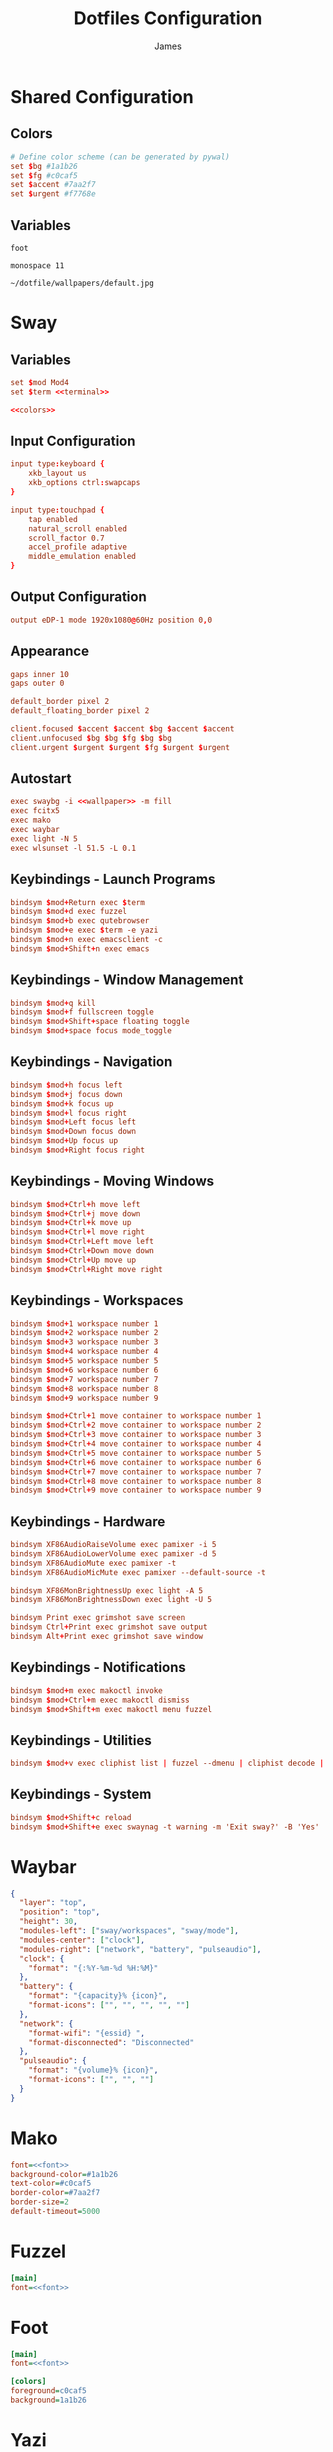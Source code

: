 #+TITLE: Dotfiles Configuration
#+AUTHOR: James
#+PROPERTY: header-args :mkdirp yes :noweb yes
#+STARTUP: overview

* Shared Configuration

** Colors
#+name: colors
#+begin_src conf
# Define color scheme (can be generated by pywal)
set $bg #1a1b26
set $fg #c0caf5
set $accent #7aa2f7
set $urgent #f7768e
#+end_src

** Variables
#+name: terminal
#+begin_src text
foot
#+end_src

#+name: font
#+begin_src text
monospace 11
#+end_src

#+name: wallpaper
#+begin_src text
~/dotfile/wallpapers/default.jpg
#+end_src

* Sway

** Variables
#+begin_src conf :tangle packages/sway/.config/sway/config
set $mod Mod4
set $term <<terminal>>

<<colors>>
#+end_src

** Input Configuration
#+begin_src conf :tangle packages/sway/.config/sway/config
input type:keyboard {
    xkb_layout us
    xkb_options ctrl:swapcaps
}

input type:touchpad {
    tap enabled
    natural_scroll enabled
    scroll_factor 0.7
    accel_profile adaptive
    middle_emulation enabled
}
#+end_src

** Output Configuration
#+begin_src conf :tangle packages/sway/.config/sway/config
output eDP-1 mode 1920x1080@60Hz position 0,0
#+end_src

** Appearance
#+begin_src conf :tangle packages/sway/.config/sway/config
gaps inner 10
gaps outer 0

default_border pixel 2
default_floating_border pixel 2

client.focused $accent $accent $bg $accent $accent
client.unfocused $bg $bg $fg $bg $bg
client.urgent $urgent $urgent $fg $urgent $urgent
#+end_src

** Autostart
#+begin_src conf :tangle packages/sway/.config/sway/config
exec swaybg -i <<wallpaper>> -m fill
exec fcitx5
exec mako
exec waybar
exec light -N 5
exec wlsunset -l 51.5 -L 0.1
#+end_src

** Keybindings - Launch Programs
#+begin_src conf :tangle packages/sway/.config/sway/config
bindsym $mod+Return exec $term
bindsym $mod+d exec fuzzel
bindsym $mod+b exec qutebrowser
bindsym $mod+e exec $term -e yazi
bindsym $mod+n exec emacsclient -c
bindsym $mod+Shift+n exec emacs
#+end_src

** Keybindings - Window Management
#+begin_src conf :tangle packages/sway/.config/sway/config
bindsym $mod+q kill
bindsym $mod+f fullscreen toggle
bindsym $mod+Shift+space floating toggle
bindsym $mod+space focus mode_toggle
#+end_src

** Keybindings - Navigation
#+begin_src conf :tangle packages/sway/.config/sway/config
bindsym $mod+h focus left
bindsym $mod+j focus down
bindsym $mod+k focus up
bindsym $mod+l focus right
bindsym $mod+Left focus left
bindsym $mod+Down focus down
bindsym $mod+Up focus up
bindsym $mod+Right focus right
#+end_src

** Keybindings - Moving Windows
#+begin_src conf :tangle packages/sway/.config/sway/config
bindsym $mod+Ctrl+h move left
bindsym $mod+Ctrl+j move down
bindsym $mod+Ctrl+k move up
bindsym $mod+Ctrl+l move right
bindsym $mod+Ctrl+Left move left
bindsym $mod+Ctrl+Down move down
bindsym $mod+Ctrl+Up move up
bindsym $mod+Ctrl+Right move right
#+end_src

** Keybindings - Workspaces
#+begin_src conf :tangle packages/sway/.config/sway/config
bindsym $mod+1 workspace number 1
bindsym $mod+2 workspace number 2
bindsym $mod+3 workspace number 3
bindsym $mod+4 workspace number 4
bindsym $mod+5 workspace number 5
bindsym $mod+6 workspace number 6
bindsym $mod+7 workspace number 7
bindsym $mod+8 workspace number 8
bindsym $mod+9 workspace number 9

bindsym $mod+Ctrl+1 move container to workspace number 1
bindsym $mod+Ctrl+2 move container to workspace number 2
bindsym $mod+Ctrl+3 move container to workspace number 3
bindsym $mod+Ctrl+4 move container to workspace number 4
bindsym $mod+Ctrl+5 move container to workspace number 5
bindsym $mod+Ctrl+6 move container to workspace number 6
bindsym $mod+Ctrl+7 move container to workspace number 7
bindsym $mod+Ctrl+8 move container to workspace number 8
bindsym $mod+Ctrl+9 move container to workspace number 9
#+end_src

** Keybindings - Hardware
#+begin_src conf :tangle packages/sway/.config/sway/config
bindsym XF86AudioRaiseVolume exec pamixer -i 5
bindsym XF86AudioLowerVolume exec pamixer -d 5
bindsym XF86AudioMute exec pamixer -t
bindsym XF86AudioMicMute exec pamixer --default-source -t

bindsym XF86MonBrightnessUp exec light -A 5
bindsym XF86MonBrightnessDown exec light -U 5

bindsym Print exec grimshot save screen
bindsym Ctrl+Print exec grimshot save output
bindsym Alt+Print exec grimshot save window
#+end_src

** Keybindings - Notifications
#+begin_src conf :tangle packages/sway/.config/sway/config
bindsym $mod+m exec makoctl invoke
bindsym $mod+Ctrl+m exec makoctl dismiss
bindsym $mod+Shift+m exec makoctl menu fuzzel
#+end_src

** Keybindings - Utilities
#+begin_src conf :tangle packages/sway/.config/sway/config
bindsym $mod+v exec cliphist list | fuzzel --dmenu | cliphist decode | wl-copy
#+end_src

** Keybindings - System
#+begin_src conf :tangle packages/sway/.config/sway/config
bindsym $mod+Shift+c reload
bindsym $mod+Shift+e exec swaynag -t warning -m 'Exit sway?' -B 'Yes' 'swaymsg exit'
#+end_src

* Waybar
#+begin_src json :tangle packages/waybar/.config/waybar/config
{
  "layer": "top",
  "position": "top",
  "height": 30,
  "modules-left": ["sway/workspaces", "sway/mode"],
  "modules-center": ["clock"],
  "modules-right": ["network", "battery", "pulseaudio"],
  "clock": {
    "format": "{:%Y-%m-%d %H:%M}"
  },
  "battery": {
    "format": "{capacity}% {icon}",
    "format-icons": ["", "", "", "", ""]
  },
  "network": {
    "format-wifi": "{essid} ",
    "format-disconnected": "Disconnected"
  },
  "pulseaudio": {
    "format": "{volume}% {icon}",
    "format-icons": ["", "", ""]
  }
}
#+end_src

* Mako
#+begin_src ini :tangle packages/mako/.config/mako/config
font=<<font>>
background-color=#1a1b26
text-color=#c0caf5
border-color=#7aa2f7
border-size=2
default-timeout=5000
#+end_src

* Fuzzel
#+begin_src ini :tangle packages/fuzzel/.config/fuzzel/fuzzel.ini
[main]
font=<<font>>
#+end_src

* Foot
#+begin_src ini :tangle packages/foot/.config/foot/foot.ini
[main]
font=<<font>>

[colors]
foreground=c0caf5
background=1a1b26
#+end_src

* Yazi
#+begin_src toml :tangle packages/yazi/.config/yazi/yazi.toml
[manager]
ratio = [1, 4, 3]
#+end_src

* Qutebrowser
#+begin_src python :tangle packages/qutebrowser/.config/qutebrowser/config.py
config.load_autoconfig(False)
c.fonts.default_family = "<<font>>"
#+end_src

* Swaylock
#+begin_src conf :tangle packages/swaylock/.config/swaylock/config
color=1a1b26
#+end_src

* Swayidle
#+begin_src conf :tangle packages/swayidle/.config/swayidle/config
timeout 300 'swaylock'
timeout 600 'swaymsg "output * dpms off"'
resume 'swaymsg "output * dpms on"'
#+end_src

* Zsh
#+begin_src sh :tangle packages/zsh/.zshrc
# Zsh configuration
HISTFILE=~/.histfile
HISTSIZE=10000
SAVEHIST=10000

# Auto-start WM on TTY1
if [ -z "$WAYLAND_DISPLAY" ] && [ "$XDG_VTNR" -eq 1 ]; then
  exec ~/.local/bin/select-wm.sh sway
fi
#+end_src

* Pywal
#+begin_src conf :tangle packages/pywal/.config/wal/templates/colors-sway.conf
# Generated by pywal
set $wallpaper {wallpaper}
set $background {background}
set $foreground {foreground}
set $color0 {color0}
set $color1 {color1}
set $color2 {color2}
set $color3 {color3}
set $color4 {color4}
set $color5 {color5}
set $color6 {color6}
set $color7 {color7}
#+end_src

